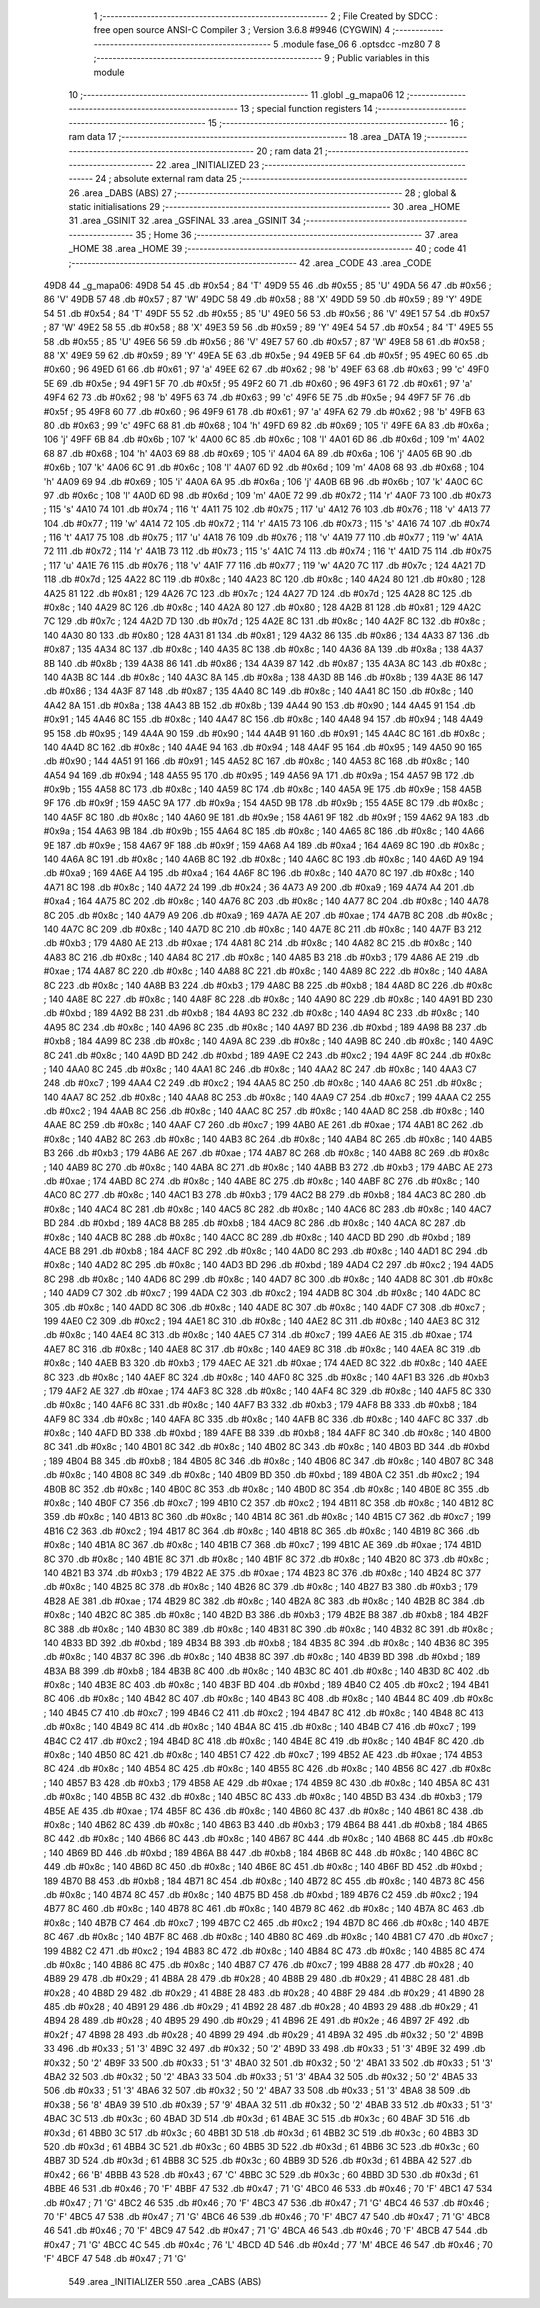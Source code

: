                               1 ;--------------------------------------------------------
                              2 ; File Created by SDCC : free open source ANSI-C Compiler
                              3 ; Version 3.6.8 #9946 (CYGWIN)
                              4 ;--------------------------------------------------------
                              5 	.module fase_06
                              6 	.optsdcc -mz80
                              7 	
                              8 ;--------------------------------------------------------
                              9 ; Public variables in this module
                             10 ;--------------------------------------------------------
                             11 	.globl _g_mapa06
                             12 ;--------------------------------------------------------
                             13 ; special function registers
                             14 ;--------------------------------------------------------
                             15 ;--------------------------------------------------------
                             16 ; ram data
                             17 ;--------------------------------------------------------
                             18 	.area _DATA
                             19 ;--------------------------------------------------------
                             20 ; ram data
                             21 ;--------------------------------------------------------
                             22 	.area _INITIALIZED
                             23 ;--------------------------------------------------------
                             24 ; absolute external ram data
                             25 ;--------------------------------------------------------
                             26 	.area _DABS (ABS)
                             27 ;--------------------------------------------------------
                             28 ; global & static initialisations
                             29 ;--------------------------------------------------------
                             30 	.area _HOME
                             31 	.area _GSINIT
                             32 	.area _GSFINAL
                             33 	.area _GSINIT
                             34 ;--------------------------------------------------------
                             35 ; Home
                             36 ;--------------------------------------------------------
                             37 	.area _HOME
                             38 	.area _HOME
                             39 ;--------------------------------------------------------
                             40 ; code
                             41 ;--------------------------------------------------------
                             42 	.area _CODE
                             43 	.area _CODE
   49D8                      44 _g_mapa06:
   49D8 54                   45 	.db #0x54	; 84	'T'
   49D9 55                   46 	.db #0x55	; 85	'U'
   49DA 56                   47 	.db #0x56	; 86	'V'
   49DB 57                   48 	.db #0x57	; 87	'W'
   49DC 58                   49 	.db #0x58	; 88	'X'
   49DD 59                   50 	.db #0x59	; 89	'Y'
   49DE 54                   51 	.db #0x54	; 84	'T'
   49DF 55                   52 	.db #0x55	; 85	'U'
   49E0 56                   53 	.db #0x56	; 86	'V'
   49E1 57                   54 	.db #0x57	; 87	'W'
   49E2 58                   55 	.db #0x58	; 88	'X'
   49E3 59                   56 	.db #0x59	; 89	'Y'
   49E4 54                   57 	.db #0x54	; 84	'T'
   49E5 55                   58 	.db #0x55	; 85	'U'
   49E6 56                   59 	.db #0x56	; 86	'V'
   49E7 57                   60 	.db #0x57	; 87	'W'
   49E8 58                   61 	.db #0x58	; 88	'X'
   49E9 59                   62 	.db #0x59	; 89	'Y'
   49EA 5E                   63 	.db #0x5e	; 94
   49EB 5F                   64 	.db #0x5f	; 95
   49EC 60                   65 	.db #0x60	; 96
   49ED 61                   66 	.db #0x61	; 97	'a'
   49EE 62                   67 	.db #0x62	; 98	'b'
   49EF 63                   68 	.db #0x63	; 99	'c'
   49F0 5E                   69 	.db #0x5e	; 94
   49F1 5F                   70 	.db #0x5f	; 95
   49F2 60                   71 	.db #0x60	; 96
   49F3 61                   72 	.db #0x61	; 97	'a'
   49F4 62                   73 	.db #0x62	; 98	'b'
   49F5 63                   74 	.db #0x63	; 99	'c'
   49F6 5E                   75 	.db #0x5e	; 94
   49F7 5F                   76 	.db #0x5f	; 95
   49F8 60                   77 	.db #0x60	; 96
   49F9 61                   78 	.db #0x61	; 97	'a'
   49FA 62                   79 	.db #0x62	; 98	'b'
   49FB 63                   80 	.db #0x63	; 99	'c'
   49FC 68                   81 	.db #0x68	; 104	'h'
   49FD 69                   82 	.db #0x69	; 105	'i'
   49FE 6A                   83 	.db #0x6a	; 106	'j'
   49FF 6B                   84 	.db #0x6b	; 107	'k'
   4A00 6C                   85 	.db #0x6c	; 108	'l'
   4A01 6D                   86 	.db #0x6d	; 109	'm'
   4A02 68                   87 	.db #0x68	; 104	'h'
   4A03 69                   88 	.db #0x69	; 105	'i'
   4A04 6A                   89 	.db #0x6a	; 106	'j'
   4A05 6B                   90 	.db #0x6b	; 107	'k'
   4A06 6C                   91 	.db #0x6c	; 108	'l'
   4A07 6D                   92 	.db #0x6d	; 109	'm'
   4A08 68                   93 	.db #0x68	; 104	'h'
   4A09 69                   94 	.db #0x69	; 105	'i'
   4A0A 6A                   95 	.db #0x6a	; 106	'j'
   4A0B 6B                   96 	.db #0x6b	; 107	'k'
   4A0C 6C                   97 	.db #0x6c	; 108	'l'
   4A0D 6D                   98 	.db #0x6d	; 109	'm'
   4A0E 72                   99 	.db #0x72	; 114	'r'
   4A0F 73                  100 	.db #0x73	; 115	's'
   4A10 74                  101 	.db #0x74	; 116	't'
   4A11 75                  102 	.db #0x75	; 117	'u'
   4A12 76                  103 	.db #0x76	; 118	'v'
   4A13 77                  104 	.db #0x77	; 119	'w'
   4A14 72                  105 	.db #0x72	; 114	'r'
   4A15 73                  106 	.db #0x73	; 115	's'
   4A16 74                  107 	.db #0x74	; 116	't'
   4A17 75                  108 	.db #0x75	; 117	'u'
   4A18 76                  109 	.db #0x76	; 118	'v'
   4A19 77                  110 	.db #0x77	; 119	'w'
   4A1A 72                  111 	.db #0x72	; 114	'r'
   4A1B 73                  112 	.db #0x73	; 115	's'
   4A1C 74                  113 	.db #0x74	; 116	't'
   4A1D 75                  114 	.db #0x75	; 117	'u'
   4A1E 76                  115 	.db #0x76	; 118	'v'
   4A1F 77                  116 	.db #0x77	; 119	'w'
   4A20 7C                  117 	.db #0x7c	; 124
   4A21 7D                  118 	.db #0x7d	; 125
   4A22 8C                  119 	.db #0x8c	; 140
   4A23 8C                  120 	.db #0x8c	; 140
   4A24 80                  121 	.db #0x80	; 128
   4A25 81                  122 	.db #0x81	; 129
   4A26 7C                  123 	.db #0x7c	; 124
   4A27 7D                  124 	.db #0x7d	; 125
   4A28 8C                  125 	.db #0x8c	; 140
   4A29 8C                  126 	.db #0x8c	; 140
   4A2A 80                  127 	.db #0x80	; 128
   4A2B 81                  128 	.db #0x81	; 129
   4A2C 7C                  129 	.db #0x7c	; 124
   4A2D 7D                  130 	.db #0x7d	; 125
   4A2E 8C                  131 	.db #0x8c	; 140
   4A2F 8C                  132 	.db #0x8c	; 140
   4A30 80                  133 	.db #0x80	; 128
   4A31 81                  134 	.db #0x81	; 129
   4A32 86                  135 	.db #0x86	; 134
   4A33 87                  136 	.db #0x87	; 135
   4A34 8C                  137 	.db #0x8c	; 140
   4A35 8C                  138 	.db #0x8c	; 140
   4A36 8A                  139 	.db #0x8a	; 138
   4A37 8B                  140 	.db #0x8b	; 139
   4A38 86                  141 	.db #0x86	; 134
   4A39 87                  142 	.db #0x87	; 135
   4A3A 8C                  143 	.db #0x8c	; 140
   4A3B 8C                  144 	.db #0x8c	; 140
   4A3C 8A                  145 	.db #0x8a	; 138
   4A3D 8B                  146 	.db #0x8b	; 139
   4A3E 86                  147 	.db #0x86	; 134
   4A3F 87                  148 	.db #0x87	; 135
   4A40 8C                  149 	.db #0x8c	; 140
   4A41 8C                  150 	.db #0x8c	; 140
   4A42 8A                  151 	.db #0x8a	; 138
   4A43 8B                  152 	.db #0x8b	; 139
   4A44 90                  153 	.db #0x90	; 144
   4A45 91                  154 	.db #0x91	; 145
   4A46 8C                  155 	.db #0x8c	; 140
   4A47 8C                  156 	.db #0x8c	; 140
   4A48 94                  157 	.db #0x94	; 148
   4A49 95                  158 	.db #0x95	; 149
   4A4A 90                  159 	.db #0x90	; 144
   4A4B 91                  160 	.db #0x91	; 145
   4A4C 8C                  161 	.db #0x8c	; 140
   4A4D 8C                  162 	.db #0x8c	; 140
   4A4E 94                  163 	.db #0x94	; 148
   4A4F 95                  164 	.db #0x95	; 149
   4A50 90                  165 	.db #0x90	; 144
   4A51 91                  166 	.db #0x91	; 145
   4A52 8C                  167 	.db #0x8c	; 140
   4A53 8C                  168 	.db #0x8c	; 140
   4A54 94                  169 	.db #0x94	; 148
   4A55 95                  170 	.db #0x95	; 149
   4A56 9A                  171 	.db #0x9a	; 154
   4A57 9B                  172 	.db #0x9b	; 155
   4A58 8C                  173 	.db #0x8c	; 140
   4A59 8C                  174 	.db #0x8c	; 140
   4A5A 9E                  175 	.db #0x9e	; 158
   4A5B 9F                  176 	.db #0x9f	; 159
   4A5C 9A                  177 	.db #0x9a	; 154
   4A5D 9B                  178 	.db #0x9b	; 155
   4A5E 8C                  179 	.db #0x8c	; 140
   4A5F 8C                  180 	.db #0x8c	; 140
   4A60 9E                  181 	.db #0x9e	; 158
   4A61 9F                  182 	.db #0x9f	; 159
   4A62 9A                  183 	.db #0x9a	; 154
   4A63 9B                  184 	.db #0x9b	; 155
   4A64 8C                  185 	.db #0x8c	; 140
   4A65 8C                  186 	.db #0x8c	; 140
   4A66 9E                  187 	.db #0x9e	; 158
   4A67 9F                  188 	.db #0x9f	; 159
   4A68 A4                  189 	.db #0xa4	; 164
   4A69 8C                  190 	.db #0x8c	; 140
   4A6A 8C                  191 	.db #0x8c	; 140
   4A6B 8C                  192 	.db #0x8c	; 140
   4A6C 8C                  193 	.db #0x8c	; 140
   4A6D A9                  194 	.db #0xa9	; 169
   4A6E A4                  195 	.db #0xa4	; 164
   4A6F 8C                  196 	.db #0x8c	; 140
   4A70 8C                  197 	.db #0x8c	; 140
   4A71 8C                  198 	.db #0x8c	; 140
   4A72 24                  199 	.db #0x24	; 36
   4A73 A9                  200 	.db #0xa9	; 169
   4A74 A4                  201 	.db #0xa4	; 164
   4A75 8C                  202 	.db #0x8c	; 140
   4A76 8C                  203 	.db #0x8c	; 140
   4A77 8C                  204 	.db #0x8c	; 140
   4A78 8C                  205 	.db #0x8c	; 140
   4A79 A9                  206 	.db #0xa9	; 169
   4A7A AE                  207 	.db #0xae	; 174
   4A7B 8C                  208 	.db #0x8c	; 140
   4A7C 8C                  209 	.db #0x8c	; 140
   4A7D 8C                  210 	.db #0x8c	; 140
   4A7E 8C                  211 	.db #0x8c	; 140
   4A7F B3                  212 	.db #0xb3	; 179
   4A80 AE                  213 	.db #0xae	; 174
   4A81 8C                  214 	.db #0x8c	; 140
   4A82 8C                  215 	.db #0x8c	; 140
   4A83 8C                  216 	.db #0x8c	; 140
   4A84 8C                  217 	.db #0x8c	; 140
   4A85 B3                  218 	.db #0xb3	; 179
   4A86 AE                  219 	.db #0xae	; 174
   4A87 8C                  220 	.db #0x8c	; 140
   4A88 8C                  221 	.db #0x8c	; 140
   4A89 8C                  222 	.db #0x8c	; 140
   4A8A 8C                  223 	.db #0x8c	; 140
   4A8B B3                  224 	.db #0xb3	; 179
   4A8C B8                  225 	.db #0xb8	; 184
   4A8D 8C                  226 	.db #0x8c	; 140
   4A8E 8C                  227 	.db #0x8c	; 140
   4A8F 8C                  228 	.db #0x8c	; 140
   4A90 8C                  229 	.db #0x8c	; 140
   4A91 BD                  230 	.db #0xbd	; 189
   4A92 B8                  231 	.db #0xb8	; 184
   4A93 8C                  232 	.db #0x8c	; 140
   4A94 8C                  233 	.db #0x8c	; 140
   4A95 8C                  234 	.db #0x8c	; 140
   4A96 8C                  235 	.db #0x8c	; 140
   4A97 BD                  236 	.db #0xbd	; 189
   4A98 B8                  237 	.db #0xb8	; 184
   4A99 8C                  238 	.db #0x8c	; 140
   4A9A 8C                  239 	.db #0x8c	; 140
   4A9B 8C                  240 	.db #0x8c	; 140
   4A9C 8C                  241 	.db #0x8c	; 140
   4A9D BD                  242 	.db #0xbd	; 189
   4A9E C2                  243 	.db #0xc2	; 194
   4A9F 8C                  244 	.db #0x8c	; 140
   4AA0 8C                  245 	.db #0x8c	; 140
   4AA1 8C                  246 	.db #0x8c	; 140
   4AA2 8C                  247 	.db #0x8c	; 140
   4AA3 C7                  248 	.db #0xc7	; 199
   4AA4 C2                  249 	.db #0xc2	; 194
   4AA5 8C                  250 	.db #0x8c	; 140
   4AA6 8C                  251 	.db #0x8c	; 140
   4AA7 8C                  252 	.db #0x8c	; 140
   4AA8 8C                  253 	.db #0x8c	; 140
   4AA9 C7                  254 	.db #0xc7	; 199
   4AAA C2                  255 	.db #0xc2	; 194
   4AAB 8C                  256 	.db #0x8c	; 140
   4AAC 8C                  257 	.db #0x8c	; 140
   4AAD 8C                  258 	.db #0x8c	; 140
   4AAE 8C                  259 	.db #0x8c	; 140
   4AAF C7                  260 	.db #0xc7	; 199
   4AB0 AE                  261 	.db #0xae	; 174
   4AB1 8C                  262 	.db #0x8c	; 140
   4AB2 8C                  263 	.db #0x8c	; 140
   4AB3 8C                  264 	.db #0x8c	; 140
   4AB4 8C                  265 	.db #0x8c	; 140
   4AB5 B3                  266 	.db #0xb3	; 179
   4AB6 AE                  267 	.db #0xae	; 174
   4AB7 8C                  268 	.db #0x8c	; 140
   4AB8 8C                  269 	.db #0x8c	; 140
   4AB9 8C                  270 	.db #0x8c	; 140
   4ABA 8C                  271 	.db #0x8c	; 140
   4ABB B3                  272 	.db #0xb3	; 179
   4ABC AE                  273 	.db #0xae	; 174
   4ABD 8C                  274 	.db #0x8c	; 140
   4ABE 8C                  275 	.db #0x8c	; 140
   4ABF 8C                  276 	.db #0x8c	; 140
   4AC0 8C                  277 	.db #0x8c	; 140
   4AC1 B3                  278 	.db #0xb3	; 179
   4AC2 B8                  279 	.db #0xb8	; 184
   4AC3 8C                  280 	.db #0x8c	; 140
   4AC4 8C                  281 	.db #0x8c	; 140
   4AC5 8C                  282 	.db #0x8c	; 140
   4AC6 8C                  283 	.db #0x8c	; 140
   4AC7 BD                  284 	.db #0xbd	; 189
   4AC8 B8                  285 	.db #0xb8	; 184
   4AC9 8C                  286 	.db #0x8c	; 140
   4ACA 8C                  287 	.db #0x8c	; 140
   4ACB 8C                  288 	.db #0x8c	; 140
   4ACC 8C                  289 	.db #0x8c	; 140
   4ACD BD                  290 	.db #0xbd	; 189
   4ACE B8                  291 	.db #0xb8	; 184
   4ACF 8C                  292 	.db #0x8c	; 140
   4AD0 8C                  293 	.db #0x8c	; 140
   4AD1 8C                  294 	.db #0x8c	; 140
   4AD2 8C                  295 	.db #0x8c	; 140
   4AD3 BD                  296 	.db #0xbd	; 189
   4AD4 C2                  297 	.db #0xc2	; 194
   4AD5 8C                  298 	.db #0x8c	; 140
   4AD6 8C                  299 	.db #0x8c	; 140
   4AD7 8C                  300 	.db #0x8c	; 140
   4AD8 8C                  301 	.db #0x8c	; 140
   4AD9 C7                  302 	.db #0xc7	; 199
   4ADA C2                  303 	.db #0xc2	; 194
   4ADB 8C                  304 	.db #0x8c	; 140
   4ADC 8C                  305 	.db #0x8c	; 140
   4ADD 8C                  306 	.db #0x8c	; 140
   4ADE 8C                  307 	.db #0x8c	; 140
   4ADF C7                  308 	.db #0xc7	; 199
   4AE0 C2                  309 	.db #0xc2	; 194
   4AE1 8C                  310 	.db #0x8c	; 140
   4AE2 8C                  311 	.db #0x8c	; 140
   4AE3 8C                  312 	.db #0x8c	; 140
   4AE4 8C                  313 	.db #0x8c	; 140
   4AE5 C7                  314 	.db #0xc7	; 199
   4AE6 AE                  315 	.db #0xae	; 174
   4AE7 8C                  316 	.db #0x8c	; 140
   4AE8 8C                  317 	.db #0x8c	; 140
   4AE9 8C                  318 	.db #0x8c	; 140
   4AEA 8C                  319 	.db #0x8c	; 140
   4AEB B3                  320 	.db #0xb3	; 179
   4AEC AE                  321 	.db #0xae	; 174
   4AED 8C                  322 	.db #0x8c	; 140
   4AEE 8C                  323 	.db #0x8c	; 140
   4AEF 8C                  324 	.db #0x8c	; 140
   4AF0 8C                  325 	.db #0x8c	; 140
   4AF1 B3                  326 	.db #0xb3	; 179
   4AF2 AE                  327 	.db #0xae	; 174
   4AF3 8C                  328 	.db #0x8c	; 140
   4AF4 8C                  329 	.db #0x8c	; 140
   4AF5 8C                  330 	.db #0x8c	; 140
   4AF6 8C                  331 	.db #0x8c	; 140
   4AF7 B3                  332 	.db #0xb3	; 179
   4AF8 B8                  333 	.db #0xb8	; 184
   4AF9 8C                  334 	.db #0x8c	; 140
   4AFA 8C                  335 	.db #0x8c	; 140
   4AFB 8C                  336 	.db #0x8c	; 140
   4AFC 8C                  337 	.db #0x8c	; 140
   4AFD BD                  338 	.db #0xbd	; 189
   4AFE B8                  339 	.db #0xb8	; 184
   4AFF 8C                  340 	.db #0x8c	; 140
   4B00 8C                  341 	.db #0x8c	; 140
   4B01 8C                  342 	.db #0x8c	; 140
   4B02 8C                  343 	.db #0x8c	; 140
   4B03 BD                  344 	.db #0xbd	; 189
   4B04 B8                  345 	.db #0xb8	; 184
   4B05 8C                  346 	.db #0x8c	; 140
   4B06 8C                  347 	.db #0x8c	; 140
   4B07 8C                  348 	.db #0x8c	; 140
   4B08 8C                  349 	.db #0x8c	; 140
   4B09 BD                  350 	.db #0xbd	; 189
   4B0A C2                  351 	.db #0xc2	; 194
   4B0B 8C                  352 	.db #0x8c	; 140
   4B0C 8C                  353 	.db #0x8c	; 140
   4B0D 8C                  354 	.db #0x8c	; 140
   4B0E 8C                  355 	.db #0x8c	; 140
   4B0F C7                  356 	.db #0xc7	; 199
   4B10 C2                  357 	.db #0xc2	; 194
   4B11 8C                  358 	.db #0x8c	; 140
   4B12 8C                  359 	.db #0x8c	; 140
   4B13 8C                  360 	.db #0x8c	; 140
   4B14 8C                  361 	.db #0x8c	; 140
   4B15 C7                  362 	.db #0xc7	; 199
   4B16 C2                  363 	.db #0xc2	; 194
   4B17 8C                  364 	.db #0x8c	; 140
   4B18 8C                  365 	.db #0x8c	; 140
   4B19 8C                  366 	.db #0x8c	; 140
   4B1A 8C                  367 	.db #0x8c	; 140
   4B1B C7                  368 	.db #0xc7	; 199
   4B1C AE                  369 	.db #0xae	; 174
   4B1D 8C                  370 	.db #0x8c	; 140
   4B1E 8C                  371 	.db #0x8c	; 140
   4B1F 8C                  372 	.db #0x8c	; 140
   4B20 8C                  373 	.db #0x8c	; 140
   4B21 B3                  374 	.db #0xb3	; 179
   4B22 AE                  375 	.db #0xae	; 174
   4B23 8C                  376 	.db #0x8c	; 140
   4B24 8C                  377 	.db #0x8c	; 140
   4B25 8C                  378 	.db #0x8c	; 140
   4B26 8C                  379 	.db #0x8c	; 140
   4B27 B3                  380 	.db #0xb3	; 179
   4B28 AE                  381 	.db #0xae	; 174
   4B29 8C                  382 	.db #0x8c	; 140
   4B2A 8C                  383 	.db #0x8c	; 140
   4B2B 8C                  384 	.db #0x8c	; 140
   4B2C 8C                  385 	.db #0x8c	; 140
   4B2D B3                  386 	.db #0xb3	; 179
   4B2E B8                  387 	.db #0xb8	; 184
   4B2F 8C                  388 	.db #0x8c	; 140
   4B30 8C                  389 	.db #0x8c	; 140
   4B31 8C                  390 	.db #0x8c	; 140
   4B32 8C                  391 	.db #0x8c	; 140
   4B33 BD                  392 	.db #0xbd	; 189
   4B34 B8                  393 	.db #0xb8	; 184
   4B35 8C                  394 	.db #0x8c	; 140
   4B36 8C                  395 	.db #0x8c	; 140
   4B37 8C                  396 	.db #0x8c	; 140
   4B38 8C                  397 	.db #0x8c	; 140
   4B39 BD                  398 	.db #0xbd	; 189
   4B3A B8                  399 	.db #0xb8	; 184
   4B3B 8C                  400 	.db #0x8c	; 140
   4B3C 8C                  401 	.db #0x8c	; 140
   4B3D 8C                  402 	.db #0x8c	; 140
   4B3E 8C                  403 	.db #0x8c	; 140
   4B3F BD                  404 	.db #0xbd	; 189
   4B40 C2                  405 	.db #0xc2	; 194
   4B41 8C                  406 	.db #0x8c	; 140
   4B42 8C                  407 	.db #0x8c	; 140
   4B43 8C                  408 	.db #0x8c	; 140
   4B44 8C                  409 	.db #0x8c	; 140
   4B45 C7                  410 	.db #0xc7	; 199
   4B46 C2                  411 	.db #0xc2	; 194
   4B47 8C                  412 	.db #0x8c	; 140
   4B48 8C                  413 	.db #0x8c	; 140
   4B49 8C                  414 	.db #0x8c	; 140
   4B4A 8C                  415 	.db #0x8c	; 140
   4B4B C7                  416 	.db #0xc7	; 199
   4B4C C2                  417 	.db #0xc2	; 194
   4B4D 8C                  418 	.db #0x8c	; 140
   4B4E 8C                  419 	.db #0x8c	; 140
   4B4F 8C                  420 	.db #0x8c	; 140
   4B50 8C                  421 	.db #0x8c	; 140
   4B51 C7                  422 	.db #0xc7	; 199
   4B52 AE                  423 	.db #0xae	; 174
   4B53 8C                  424 	.db #0x8c	; 140
   4B54 8C                  425 	.db #0x8c	; 140
   4B55 8C                  426 	.db #0x8c	; 140
   4B56 8C                  427 	.db #0x8c	; 140
   4B57 B3                  428 	.db #0xb3	; 179
   4B58 AE                  429 	.db #0xae	; 174
   4B59 8C                  430 	.db #0x8c	; 140
   4B5A 8C                  431 	.db #0x8c	; 140
   4B5B 8C                  432 	.db #0x8c	; 140
   4B5C 8C                  433 	.db #0x8c	; 140
   4B5D B3                  434 	.db #0xb3	; 179
   4B5E AE                  435 	.db #0xae	; 174
   4B5F 8C                  436 	.db #0x8c	; 140
   4B60 8C                  437 	.db #0x8c	; 140
   4B61 8C                  438 	.db #0x8c	; 140
   4B62 8C                  439 	.db #0x8c	; 140
   4B63 B3                  440 	.db #0xb3	; 179
   4B64 B8                  441 	.db #0xb8	; 184
   4B65 8C                  442 	.db #0x8c	; 140
   4B66 8C                  443 	.db #0x8c	; 140
   4B67 8C                  444 	.db #0x8c	; 140
   4B68 8C                  445 	.db #0x8c	; 140
   4B69 BD                  446 	.db #0xbd	; 189
   4B6A B8                  447 	.db #0xb8	; 184
   4B6B 8C                  448 	.db #0x8c	; 140
   4B6C 8C                  449 	.db #0x8c	; 140
   4B6D 8C                  450 	.db #0x8c	; 140
   4B6E 8C                  451 	.db #0x8c	; 140
   4B6F BD                  452 	.db #0xbd	; 189
   4B70 B8                  453 	.db #0xb8	; 184
   4B71 8C                  454 	.db #0x8c	; 140
   4B72 8C                  455 	.db #0x8c	; 140
   4B73 8C                  456 	.db #0x8c	; 140
   4B74 8C                  457 	.db #0x8c	; 140
   4B75 BD                  458 	.db #0xbd	; 189
   4B76 C2                  459 	.db #0xc2	; 194
   4B77 8C                  460 	.db #0x8c	; 140
   4B78 8C                  461 	.db #0x8c	; 140
   4B79 8C                  462 	.db #0x8c	; 140
   4B7A 8C                  463 	.db #0x8c	; 140
   4B7B C7                  464 	.db #0xc7	; 199
   4B7C C2                  465 	.db #0xc2	; 194
   4B7D 8C                  466 	.db #0x8c	; 140
   4B7E 8C                  467 	.db #0x8c	; 140
   4B7F 8C                  468 	.db #0x8c	; 140
   4B80 8C                  469 	.db #0x8c	; 140
   4B81 C7                  470 	.db #0xc7	; 199
   4B82 C2                  471 	.db #0xc2	; 194
   4B83 8C                  472 	.db #0x8c	; 140
   4B84 8C                  473 	.db #0x8c	; 140
   4B85 8C                  474 	.db #0x8c	; 140
   4B86 8C                  475 	.db #0x8c	; 140
   4B87 C7                  476 	.db #0xc7	; 199
   4B88 28                  477 	.db #0x28	; 40
   4B89 29                  478 	.db #0x29	; 41
   4B8A 28                  479 	.db #0x28	; 40
   4B8B 29                  480 	.db #0x29	; 41
   4B8C 28                  481 	.db #0x28	; 40
   4B8D 29                  482 	.db #0x29	; 41
   4B8E 28                  483 	.db #0x28	; 40
   4B8F 29                  484 	.db #0x29	; 41
   4B90 28                  485 	.db #0x28	; 40
   4B91 29                  486 	.db #0x29	; 41
   4B92 28                  487 	.db #0x28	; 40
   4B93 29                  488 	.db #0x29	; 41
   4B94 28                  489 	.db #0x28	; 40
   4B95 29                  490 	.db #0x29	; 41
   4B96 2E                  491 	.db #0x2e	; 46
   4B97 2F                  492 	.db #0x2f	; 47
   4B98 28                  493 	.db #0x28	; 40
   4B99 29                  494 	.db #0x29	; 41
   4B9A 32                  495 	.db #0x32	; 50	'2'
   4B9B 33                  496 	.db #0x33	; 51	'3'
   4B9C 32                  497 	.db #0x32	; 50	'2'
   4B9D 33                  498 	.db #0x33	; 51	'3'
   4B9E 32                  499 	.db #0x32	; 50	'2'
   4B9F 33                  500 	.db #0x33	; 51	'3'
   4BA0 32                  501 	.db #0x32	; 50	'2'
   4BA1 33                  502 	.db #0x33	; 51	'3'
   4BA2 32                  503 	.db #0x32	; 50	'2'
   4BA3 33                  504 	.db #0x33	; 51	'3'
   4BA4 32                  505 	.db #0x32	; 50	'2'
   4BA5 33                  506 	.db #0x33	; 51	'3'
   4BA6 32                  507 	.db #0x32	; 50	'2'
   4BA7 33                  508 	.db #0x33	; 51	'3'
   4BA8 38                  509 	.db #0x38	; 56	'8'
   4BA9 39                  510 	.db #0x39	; 57	'9'
   4BAA 32                  511 	.db #0x32	; 50	'2'
   4BAB 33                  512 	.db #0x33	; 51	'3'
   4BAC 3C                  513 	.db #0x3c	; 60
   4BAD 3D                  514 	.db #0x3d	; 61
   4BAE 3C                  515 	.db #0x3c	; 60
   4BAF 3D                  516 	.db #0x3d	; 61
   4BB0 3C                  517 	.db #0x3c	; 60
   4BB1 3D                  518 	.db #0x3d	; 61
   4BB2 3C                  519 	.db #0x3c	; 60
   4BB3 3D                  520 	.db #0x3d	; 61
   4BB4 3C                  521 	.db #0x3c	; 60
   4BB5 3D                  522 	.db #0x3d	; 61
   4BB6 3C                  523 	.db #0x3c	; 60
   4BB7 3D                  524 	.db #0x3d	; 61
   4BB8 3C                  525 	.db #0x3c	; 60
   4BB9 3D                  526 	.db #0x3d	; 61
   4BBA 42                  527 	.db #0x42	; 66	'B'
   4BBB 43                  528 	.db #0x43	; 67	'C'
   4BBC 3C                  529 	.db #0x3c	; 60
   4BBD 3D                  530 	.db #0x3d	; 61
   4BBE 46                  531 	.db #0x46	; 70	'F'
   4BBF 47                  532 	.db #0x47	; 71	'G'
   4BC0 46                  533 	.db #0x46	; 70	'F'
   4BC1 47                  534 	.db #0x47	; 71	'G'
   4BC2 46                  535 	.db #0x46	; 70	'F'
   4BC3 47                  536 	.db #0x47	; 71	'G'
   4BC4 46                  537 	.db #0x46	; 70	'F'
   4BC5 47                  538 	.db #0x47	; 71	'G'
   4BC6 46                  539 	.db #0x46	; 70	'F'
   4BC7 47                  540 	.db #0x47	; 71	'G'
   4BC8 46                  541 	.db #0x46	; 70	'F'
   4BC9 47                  542 	.db #0x47	; 71	'G'
   4BCA 46                  543 	.db #0x46	; 70	'F'
   4BCB 47                  544 	.db #0x47	; 71	'G'
   4BCC 4C                  545 	.db #0x4c	; 76	'L'
   4BCD 4D                  546 	.db #0x4d	; 77	'M'
   4BCE 46                  547 	.db #0x46	; 70	'F'
   4BCF 47                  548 	.db #0x47	; 71	'G'
                            549 	.area _INITIALIZER
                            550 	.area _CABS (ABS)
